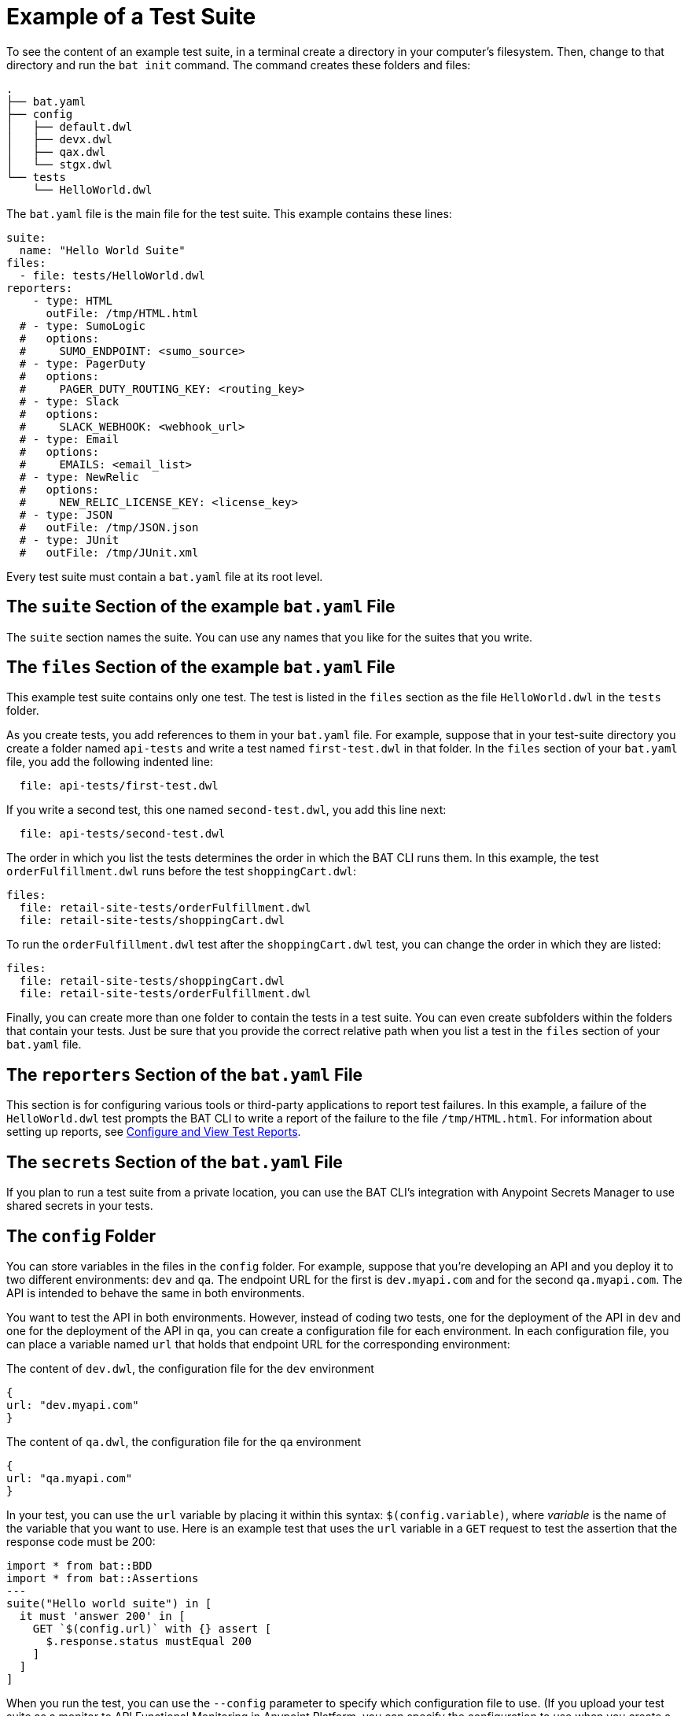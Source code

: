 = Example of a Test Suite

To see the content of an example test suite, in a terminal create a directory in your computer's filesystem. Then, change to that directory and run the `bat init` command. The command creates these folders and files:

----
.
├── bat.yaml
├── config
│   ├── default.dwl
│   ├── devx.dwl
│   ├── qax.dwl
│   └── stgx.dwl
└── tests
    └── HelloWorld.dwl
----

The `bat.yaml` file is the main file for the test suite. This example contains these lines:

----
suite:
  name: "Hello World Suite"
files:
  - file: tests/HelloWorld.dwl
reporters:
    - type: HTML
      outFile: /tmp/HTML.html
  # - type: SumoLogic
  #   options:
  #     SUMO_ENDPOINT: <sumo_source>
  # - type: PagerDuty
  #   options:
  #     PAGER_DUTY_ROUTING_KEY: <routing_key>
  # - type: Slack
  #   options:
  #     SLACK_WEBHOOK: <webhook_url>
  # - type: Email
  #   options:
  #     EMAILS: <email_list>
  # - type: NewRelic
  #   options:
  #     NEW_RELIC_LICENSE_KEY: <license_key>
  # - type: JSON
  #   outFile: /tmp/JSON.json
  # - type: JUnit
  #   outFile: /tmp/JUnit.xml
----

Every test suite must contain a `bat.yaml` file at its root level.

== The `suite` Section of the example `bat.yaml` File
The `suite` section names the suite. You can use any names that you like for the suites that you write.

== The `files` Section of the example `bat.yaml` File

This example test suite contains only one test. The test is listed in the `files` section as the file `HelloWorld.dwl` in the `tests` folder.

As you create tests, you add references to them in your `bat.yaml` file. For example, suppose that in your test-suite directory you create a folder named `api-tests` and write a test named `first-test.dwl` in that folder. In the `files` section of your `bat.yaml` file, you add the following indented line:

----
  file: api-tests/first-test.dwl
----

If you write a second test, this one named `second-test.dwl`, you add this line next:

----
  file: api-tests/second-test.dwl
----

The order in which you list the tests determines the order in which the BAT CLI runs them. In this example, the test `orderFulfillment.dwl` runs before the test `shoppingCart.dwl`:

----
files:
  file: retail-site-tests/orderFulfillment.dwl
  file: retail-site-tests/shoppingCart.dwl
----

To run the `orderFulfillment.dwl` test after the `shoppingCart.dwl` test, you can change the order in which they are listed:

----
files:
  file: retail-site-tests/shoppingCart.dwl
  file: retail-site-tests/orderFulfillment.dwl
----

Finally, you can create more than one folder to contain the tests in a test suite. You can even create subfolders within the folders that contain your tests. Just be sure that you provide the correct relative path when you list a test in the `files` section of your `bat.yaml` file.

== The `reporters` Section of the `bat.yaml` File

This section is for configuring various tools or third-party applications to report test failures. In this example, a failure of the `HelloWorld.dwl` test prompts the BAT CLI to write a report of the failure to the file `/tmp/HTML.html`. For information about setting up reports, see xref:bat-reporting-task.adoc[Configure and View Test Reports].

== The `secrets` Section of the `bat.yaml` File

If you plan to run a test suite from a private location, you can use the BAT CLI's integration with Anypoint Secrets Manager to use shared secrets in your tests.

== The `config` Folder

You can store variables in the files in the `config` folder. For example, suppose that you're developing an API and you deploy it to two different environments: `dev` and `qa`. The endpoint URL for the first is `dev.myapi.com` and for the second `qa.myapi.com`. The API is intended to behave the same in both environments.

You want to test the API in both environments. However, instead of coding two tests, one for the deployment of the API in `dev` and one for the deployment of the API in `qa`, you can create a configuration file for each environment. In each configuration file, you can place a variable named `url` that holds that endpoint URL for the corresponding environment:

.The content of `dev.dwl`, the configuration file for the `dev` environment
----
{
url: "dev.myapi.com"
}
----

.The content of `qa.dwl`, the configuration file for the `qa` environment
----
{
url: "qa.myapi.com"
}
----

In your test, you can use the `url` variable by placing it within this syntax: `$(config.variable)`, where _variable_ is the name of the variable that you want to use. Here is an example test that uses the `url` variable in a `GET` request to test the assertion that the response code must be 200:
[linenums]
----
import * from bat::BDD
import * from bat::Assertions
---
suite("Hello world suite") in [
  it must 'answer 200' in [
    GET `$(config.url)` with {} assert [
      $.response.status mustEqual 200
    ]
  ]
]
----

When you run the test, you can use the `--config` parameter to specify which configuration file to use. (If you upload your test suite as a monitor to API Functional Monitoring in Anypoint Platform, you can specify the configuration to use when you create a schedule for the monitor.)

Use JSON for the format of your configuration files, and `.dwl` as the file extension. You can put as many variables as you need in each file.

== The `tests` Folder

In the example test suite, the test `HelloWorld.dwl` is in a folder named `tests`. As explained in the section about the `bat.yaml` file in this example, the `files` section in the `bat.yaml` file points to the tests in a test suite.

[source, yaml]
----
files:
  - file: tests/HelloWorld.dwl
----

In your own test suites, the folders that contain your tests can have any name that is valid for your filesystem. You can also place tests in multiple folders.
